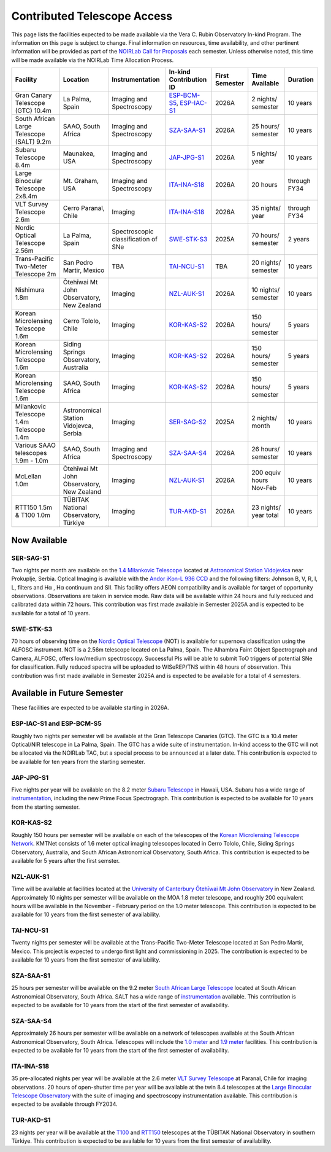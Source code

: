 ############################
Contributed Telescope Access
############################

This page lists the facilities expected to be made available via the Vera C. Rubin Observatory In-kind Program.
The information on this page is subject to change. Final information on resources, time availability, and other pertinent information will be provided as part of the `NOIRLab Call for Proposals <https://noirlab.edu/science/observing-noirlab/proposals>`_ each semester.
Unless otherwise noted, this time will be made available via the NOIRLab Time Allocation Process.



+--------------------+---------------------+-------------------------+-----------------------------------------------------------------------------------------------------+----------+-----------+---------+
|Facility            |Location             |Instrumentation          |In-kind                                                                                              |First     |Time       |Duration |
|                    |                     |                         |Contribution ID                                                                                      |Semester  |Available  |         |
+====================+=====================+=========================+=====================================================================================================+==========+===========+=========+
|Gran Canary         | La Palma, Spain     |Imaging and Spectroscopy |`ESP-BCM-S5 <https://www.lsst.org/scientists/in-kind-program/telescope-resources#ESP-IAC-S1>`_,      |2026A     |2 nights/  |10 years |
|Telescope           |                     |                         |`ESP-IAC-S1 <https://www.lsst.org/scientists/in-kind-program/telescope-resources#ESP-IAC-S1>`_       |          |semester   |         |
|(GTC) 10.4m         |                     |                         |                                                                                                     |          |           |         |
+--------------------+---------------------+-------------------------+-----------------------------------------------------------------------------------------------------+----------+-----------+---------+
|South African       |SAAO, South Africa   |Imaging and Spectroscopy |`SZA-SAA-S1 <https://www.lsst.org/scientists/in-kind-program/telescope-resources#SZA-SAA-S1>`_       |2026A     |25 hours/  |10 years |
|Large Telescope     |                     |                         |                                                                                                     |          |semester   |         |
|(SALT) 9.2m         |                     |                         |                                                                                                     |          |           |         |
+--------------------+---------------------+-------------------------+-----------------------------------------------------------------------------------------------------+----------+-----------+---------+
|Subaru              |Maunakea, USA        |Imaging and Spectroscopy |`JAP-JPG-S1 <https://www.lsst.org/scientists/in-kind-program/telescope-resources#JAP-JPG-S1>`_       |2026A     |5 nights/  |10 years |
|Telescope 8.4m      |                     |                         |                                                                                                     |          |year       |         |
+--------------------+---------------------+-------------------------+-----------------------------------------------------------------------------------------------------+----------+-----------+---------+
|Large Binocular     |Mt. Graham, USA      |Imaging and Spectroscopy |`ITA-INA-S18 <https://www.lsst.org/scientists/in-kind-program/telescope-resources#ITA-INA-S18>`_     |2026A     |20 hours   |through  |
|Telescope 2x8.4m    |                     |                         |                                                                                                     |          |           |FY34     |
+--------------------+---------------------+-------------------------+-----------------------------------------------------------------------------------------------------+----------+-----------+---------+
|VLT Survey          |Cerro Paranal, Chile |Imaging                  |`ITA-INA-S18 <https://www.lsst.org/scientists/in-kind-program/telescope-resources#ITA-INA-S18>`_     |2026A     |35 nights/ |through  |
|Telescope 2.6m      |                     |                         |                                                                                                     |          |year       |FY34     |
+--------------------+---------------------+-------------------------+-----------------------------------------------------------------------------------------------------+----------+-----------+---------+
|Nordic Optical      |La Palma, Spain      |Spectroscopic            |`SWE-STK-S3 <https://www.lsst.org/scientists/in-kind-program/telescope-resources#SWE-STK-S3>`_       |2025A     |70 hours/  |2 years  |
|Telescope 2.56m     |                     |classification of SNe    |                                                                                                     |          |semester   |         |
+--------------------+---------------------+-------------------------+-----------------------------------------------------------------------------------------------------+----------+-----------+---------+
|Trans-Pacific       |San Pedro Martir,    |TBA                      |`TAI-NCU-S1 <https://www.lsst.org/scientists/in-kind-program/telescope-resources#TAI-NCU-S1>`_       |TBA       |20 nights/ |10 years |
|Two-Meter           |Mexico               |                         |                                                                                                     |          |semester   |         |
|Telescope 2m        |                     |                         |                                                                                                     |          |           |         |
+--------------------+---------------------+-------------------------+-----------------------------------------------------------------------------------------------------+----------+-----------+---------+
|Nishimura 1.8m      |Ōtehīwai Mt John     |Imaging                  |`NZL-AUK-S1 <https://www.lsst.org/scientists/in-kind-program/telescope-resources#NZL-AUK-S1>`_       |2026A     |10 nights/ |10 years |
|                    |Observatory,         |                         |                                                                                                     |          |semester   |         |
|                    |New Zealand          |                         |                                                                                                     |          |           |         |
+--------------------+---------------------+-------------------------+-----------------------------------------------------------------------------------------------------+----------+-----------+---------+
|Korean Microlensing |Cerro Tololo, Chile  |Imaging                  |`KOR-KAS-S2 <https://www.lsst.org/scientists/in-kind-program/telescope-resources#KOR-KAS-S2>`_       |2026A     |150 hours/ |5 years  |
|Telescope 1.6m      |                     |                         |                                                                                                     |          |semester   |         |
+--------------------+---------------------+-------------------------+-----------------------------------------------------------------------------------------------------+----------+-----------+---------+
|Korean Microlensing |Siding Springs       |Imaging                  |`KOR-KAS-S2 <https://www.lsst.org/scientists/in-kind-program/telescope-resources#KOR-KAS-S2>`_       |2026A     |150 hours/ |5 years  |
|Telescope 1.6m      |Observatory,         |                         |                                                                                                     |          |semester   |         |
|                    |Australia            |                         |                                                                                                     |          |           |         |
+--------------------+---------------------+-------------------------+-----------------------------------------------------------------------------------------------------+----------+-----------+---------+
|Korean Microlensing |SAAO, South Africa   |Imaging                  |`KOR-KAS-S2 <https://www.lsst.org/scientists/in-kind-program/telescope-resources#KOR-KAS-S2>`_       |2026A     |150 hours/ |5 years  |
|Telescope 1.6m      |                     |                         |                                                                                                     |          |semester   |         |
+--------------------+---------------------+-------------------------+-----------------------------------------------------------------------------------------------------+----------+-----------+---------+
|Milankovic          |Astronomical Station |Imaging                  |`SER-SAG-S2 <https://www.lsst.org/scientists/in-kind-program/telescope-resources#SER-SAG-S1>`_       |2025A     |2 nights/  |10 years |
|Telescope 1.4m      |Vidojevca, Serbia    |                         |                                                                                                     |          |month      |         |
|Telescope 1.4m      |                     |                         |                                                                                                     |          |           |         |
+--------------------+---------------------+-------------------------+-----------------------------------------------------------------------------------------------------+----------+-----------+---------+
|Various SAAO        |SAAO, South Africa   |Imaging and Spectroscopy |`SZA-SAA-S4 <https://www.lsst.org/scientists/in-kind-program/telescope-resources#SZA-SAA-S4>`_       |2026A     |26 hours/  |10 years |
|telescopes          |                     |                         |                                                                                                     |          |semester   |         |
|1.9m - 1.0m         |                     |                         |                                                                                                     |          |           |         |
+--------------------+---------------------+-------------------------+-----------------------------------------------------------------------------------------------------+----------+-----------+---------+
|McLellan 1.0m       |Ōtehīwai Mt John     |Imaging                  |`NZL-AUK-S1 <https://www.lsst.org/scientists/in-kind-program/telescope-resources#NZL-AUK-S1>`_       |2026A     |200 equiv  |10 years |
|                    |Observatory,         |                         |                                                                                                     |          |hours      |         |
|                    |New Zealand          |                         |                                                                                                     |          |Nov-Feb    |         |
+--------------------+---------------------+-------------------------+-----------------------------------------------------------------------------------------------------+----------+-----------+---------+
|RTT150 1.5m &       |TÜBITAK National     |Imaging                  |`TUR-AKD-S1 <https://www.lsst.org/scientists/in-kind-program/telescope-resources#TUR-AKD-S1>`_       |2026A     |23 nights/ |10 years |
|T100 1.0m           |Observatory, Türkiye |                         |                                                                                                     |          |year total |         |
+--------------------+---------------------+-------------------------+-----------------------------------------------------------------------------------------------------+----------+-----------+---------+

Now Available
=============

SER-SAG-S1
----------

Two nights per month are available on the `1.4 Milankovic Telescope <https://vidojevica.aob.rs/index.php?option=com_content&view=article&id=40&Itemid=249>`_ located at
`Astronomical Station Vidojevica <https://vidojevica.aob.rs/index.php?option=com_content&view=article&id=8&Itemid=35>`_ near Prokuplje, Serbia.
Optical Imaging is available with the `Andor iKon-L 936 CCD <https://vidojevica.aob.rs/index.php?option=com_content&view=article&id=21&Itemid=28>`_ and the following filters: Johnson B, V, R, I, L, filters and Hα ,
Hα continuum and SII.
This facility offers AEON compatibility and is available for target of opportunity observations. Observations are taken in service mode.
Raw data will be available within 24 hours and fully reduced and calibrated data within 72 hours. This contribution was first made available in Semester 2025A and is expected to be available for a total of 10 years.

SWE-STK-S3
----------

70 hours of observing time on the `Nordic Optical Telescope <https://www.not.iac.es/instruments/>`_ (NOT) is available for supernova classification using the ALFOSC instrument.
NOT is a 2.56m telescope located on La Palma, Spain.
The Alhambra Faint Object Spectrograph and Camera, ALFOSC, offers low/medium spectroscopy. Successful PIs will be able to submit ToO triggers of potential SNe for classification.
Fully reduced spectra will be uploaded to WISeREP/TNS within 48 hours of observation.
This contribution was first made available in Semester 2025A and is expected to be available for a total of 4 semesters.


Available in Future Semester
============================

These facilities are expected to be available starting in 2026A.


ESP-IAC-S1 and ESP-BCM-S5
-------------------------

Roughly two nights per semester will be available at the Gran Telescope Canaries (GTC).
The GTC is a 10.4 meter Optical/NIR telescope in La Palma, Spain. The GTC has a wide suite of instrumentation.
In-kind access to the GTC will not be allocated via the NOIRLab TAC, but a special process to be announced at a later date.
This contribution is expected to be available for ten years from the starting semester.


JAP-JPG-S1
----------

Five nights per year will be available on the 8.2 meter `Subaru Telescope <https://subarutelescope.org/en/for_researchers/observation/index.html>`_ in Hawaii, USA.
Subaru has a wide range of `instrumentation <https://subarutelescope.org/Observing/Instruments/index.html>`_, including the new Prime Focus Spectrograph.
This contribution is expected to be available for 10 years from the starting semester.


KOR-KAS-S2
----------

Roughly 150 hours per semester will be available on each of the telescopes of the `Korean Microlensing Telescope Network <https://kmtnet.kasi.re.kr/kmtnet-eng/>`_.
KMTNet consists of 1.6 meter optical imaging telescopes located in Cerro Tololo, Chile, Siding Springs Observatory, Australia, and South African Astronomical Observatory, South Africa.
This contribution is expected to be available for 5 years after the first semster.


NZL-AUK-S1
----------

Time will be available at facilities located at the `University of Canterbury Ōtehīwai Mt John Observatory <https://wiki.canterbury.ac.nz/pages/viewpage.action?pageId=152307302>`_ in New Zealand.
Approximately 10 nights per semester will be available on the MOA 1.8 meter telescope, and roughly 200 equivalent hours will be available in the November - February period on the 1.0 meter telescope.
This contribution is expected to be available for 10 years from the first semester of availability.


TAI-NCU-S1
----------

Twenty nights per semester will be available at the Trans-Pacific Two-Meter Telescope located at San Pedro Martir, Mexico.
This project is expected to undergo first light and commissioning in 2025. The contribution is expected to be available for 10 years from the first semester of availability.


SZA-SAA-S1
----------

25 hours per semester will be available on the 9.2 meter `South African Large Telescope <https://astronomers.salt.ac.za/>`_ located at South African Astronomical Observatory, South Africa.
SALT has a wide range of `instrumentation <https://astronomers.salt.ac.za/instruments/>`_ available. This contribution is expected to be available for 10 years from the start of the first semester of availability.


SZA-SAA-S4
----------

Approximately 26 hours per semester will be available on a network of telescopes available at the South African Astronomical Observatory, South Africa.
Telescopes will include the `1.0 meter <https://www.saao.ac.za/astronomers/1-0m/>`_ and `1.9 meter <https://www.saao.ac.za/astronomers/1-9m/>`_ facilities.
This contribution is expected to be available for 10 years from the start of the first semester of availability.


ITA-INA-S18
-----------

35 pre-allocated nights per year will be available at the 2.6 meter `VLT Survey Telescope <https://www.eso.org/sci/facilities/paranal/telescopes/vst.html>`_ at Paranal, Chile for imaging observations.
20 hours of open-shutter time per year will be available at the twin 8.4 telescopes at the `Large Binocular Telescope Observatory <https://www.lbto.org/>`_ with
the suite of imaging and spectroscopy instrumentation available. This contribution is expected to be available through FY2034.


TUR-AKD-S1
----------

23 nights per year will be available at the `T100 <https://tug.tubitak.gov.tr/en/teleskoplar/t100-telescope>`_ and `RTT150 <https://tug.tubitak.gov.tr/en/teleskoplar/rtt150-telescope-0>`_ telescopes
at the TÜBITAK National Observatory in southern Türkiye. This contribution is expected to be available for 10 years from the first semester of availability.
